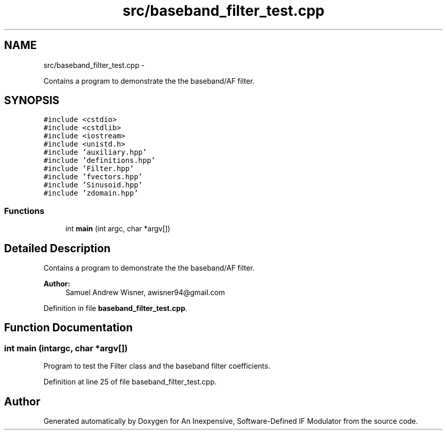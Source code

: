 .TH "src/baseband_filter_test.cpp" 3 "Wed Apr 13 2016" "An Inexpensive, Software-Defined IF Modulator" \" -*- nroff -*-
.ad l
.nh
.SH NAME
src/baseband_filter_test.cpp \- 
.PP
Contains a program to demonstrate the the baseband/AF filter\&.  

.SH SYNOPSIS
.br
.PP
\fC#include <cstdio>\fP
.br
\fC#include <cstdlib>\fP
.br
\fC#include <iostream>\fP
.br
\fC#include <unistd\&.h>\fP
.br
\fC#include 'auxiliary\&.hpp'\fP
.br
\fC#include 'definitions\&.hpp'\fP
.br
\fC#include 'Filter\&.hpp'\fP
.br
\fC#include 'fvectors\&.hpp'\fP
.br
\fC#include 'Sinusoid\&.hpp'\fP
.br
\fC#include 'zdomain\&.hpp'\fP
.br

.SS "Functions"

.in +1c
.ti -1c
.RI "int \fBmain\fP (int argc, char *argv[])"
.br
.in -1c
.SH "Detailed Description"
.PP 
Contains a program to demonstrate the the baseband/AF filter\&. 


.PP
\fBAuthor:\fP
.RS 4
Samuel Andrew Wisner, awisner94@gmail.com 
.RE
.PP

.PP
Definition in file \fBbaseband_filter_test\&.cpp\fP\&.
.SH "Function Documentation"
.PP 
.SS "int main (intargc, char *argv[])"
Program to test the Filter class and the baseband filter coefficients\&. 
.PP
Definition at line 25 of file baseband_filter_test\&.cpp\&.
.SH "Author"
.PP 
Generated automatically by Doxygen for An Inexpensive, Software-Defined IF Modulator from the source code\&.
